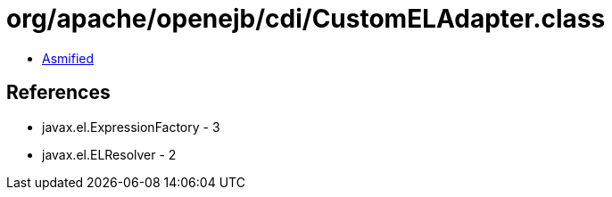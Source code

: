 = org/apache/openejb/cdi/CustomELAdapter.class

 - link:CustomELAdapter-asmified.java[Asmified]

== References

 - javax.el.ExpressionFactory - 3
 - javax.el.ELResolver - 2
